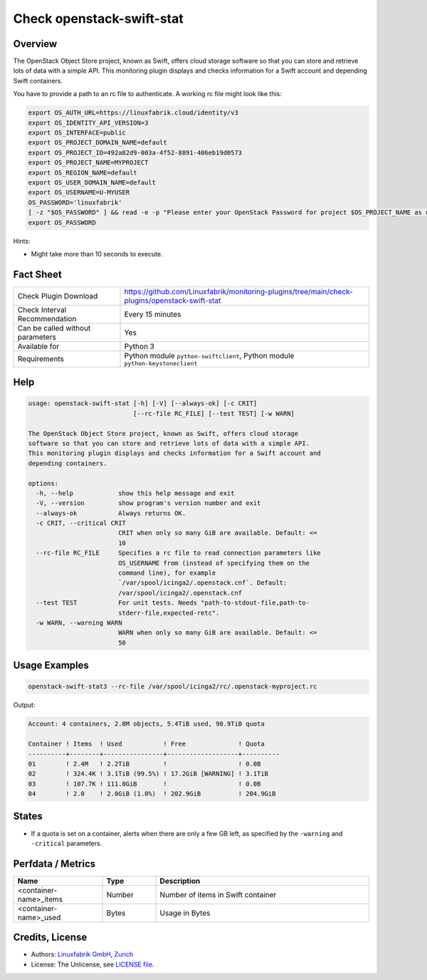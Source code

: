 Check openstack-swift-stat
==========================

Overview
--------

The OpenStack Object Store project, known as Swift, offers cloud storage software so that you can store and retrieve lots of data with a simple API. This monitoring plugin displays and checks information for a Swift account and depending Swift containers.

You have to provide a path to an rc file to authenticate. A working rc file might look like this:

.. code-block:: text

    export OS_AUTH_URL=https://linuxfabrik.cloud/identity/v3
    export OS_IDENTITY_API_VERSION=3
    export OS_INTERFACE=public
    export OS_PROJECT_DOMAIN_NAME=default
    export OS_PROJECT_ID=492a82d9-003a-4f52-8891-406eb19d0573
    export OS_PROJECT_NAME=MYPROJECT
    export OS_REGION_NAME=default
    export OS_USER_DOMAIN_NAME=default
    export OS_USERNAME=U-MYUSER
    OS_PASSWORD='linuxfabrik'
    [ -z "$OS_PASSWORD" ] && read -e -p "Please enter your OpenStack Password for project $OS_PROJECT_NAME as user $OS_USERNAME: " OS_PASSWORD
    export OS_PASSWORD


Hints:

* Might take more than 10 seconds to execute.


Fact Sheet
----------

.. csv-table::
    :widths: 30, 70
    
    "Check Plugin Download",                "https://github.com/Linuxfabrik/monitoring-plugins/tree/main/check-plugins/openstack-swift-stat"
    "Check Interval Recommendation",        "Every 15 minutes"
    "Can be called without parameters",     "Yes"
    "Available for",                        "Python 3"
    "Requirements",                         "Python module ``python-swiftclient``, Python module ``python-keystoneclient``"


Help
----

.. code-block:: text

    usage: openstack-swift-stat [-h] [-V] [--always-ok] [-c CRIT]
                                [--rc-file RC_FILE] [--test TEST] [-w WARN]

    The OpenStack Object Store project, known as Swift, offers cloud storage
    software so that you can store and retrieve lots of data with a simple API.
    This monitoring plugin displays and checks information for a Swift account and
    depending containers.

    options:
      -h, --help            show this help message and exit
      -V, --version         show program's version number and exit
      --always-ok           Always returns OK.
      -c CRIT, --critical CRIT
                            CRIT when only so many GiB are available. Default: <=
                            10
      --rc-file RC_FILE     Specifies a rc file to read connection parameters like
                            OS_USERNAME from (instead of specifying them on the
                            command line), for example
                            `/var/spool/icinga2/.openstack.cnf`. Default:
                            /var/spool/icinga2/.openstack.cnf
      --test TEST           For unit tests. Needs "path-to-stdout-file,path-to-
                            stderr-file,expected-retc".
      -w WARN, --warning WARN
                            WARN when only so many GiB are available. Default: <=
                            50


Usage Examples
--------------

.. code-block:: bash

    openstack-swift-stat3 --rc-file /var/spool/icinga2/rc/.openstack-myproject.rc

Output:

.. code-block:: text

    Account: 4 containers, 2.8M objects, 5.4TiB used, 90.9TiB quota

    Container ! Items  ! Used           ! Free              ! Quota    
    ----------+--------+----------------+-------------------+----------
    01        ! 2.4M   ! 2.2TiB         !                   ! 0.0B     
    02        ! 324.4K ! 3.1TiB (99.5%) ! 17.2GiB [WARNING] ! 3.1TiB   
    03        ! 107.7K ! 111.8GiB       !                   ! 0.0B     
    04        ! 2.0    ! 2.0GiB (1.0%)  ! 202.9GiB          ! 204.9GiB


States
------

* If a quota is set on a container, alerts when there are only a few GB left, as specified by the ``-warning`` and ``-critical`` parameters.


Perfdata / Metrics
------------------

.. csv-table::
    :widths: 25, 15, 60
    :header-rows: 1
    
    Name,                                       Type,               Description                                           
    <container-name>_items,                     Number,             Number of items in Swift container
    <container-name>_used,                      Bytes,              Usage in Bytes


Credits, License
----------------

* Authors: `Linuxfabrik GmbH, Zurich <https://www.linuxfabrik.ch>`_
* License: The Unlicense, see `LICENSE file <https://unlicense.org/>`_.
